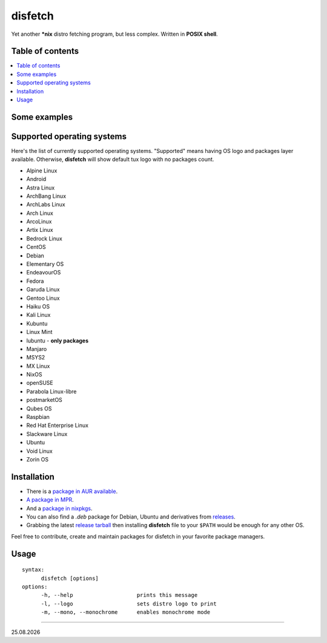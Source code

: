 disfetch |lang| |aur| |nix|
========

Yet another **\*nix** distro fetching program, but less complex. Written
in **POSIX shell**.

Table of contents
-----------------

.. contents:: \

Some examples
-------------

|screenshot 0|

|screenshot 1|

|screenshot 2|

|screenshot 3|

.. raw:: html

    <p float="left">
        <img src="https://i.imgur.com/edUSx5n.jpg" width="40%" />
        <img src="https://i.imgur.com/ssqm7G3.jpg" width="40%" />
    </p>

|screenshot 4|

|screenshot 5|

Supported operating systems
---------------------------

Here's the list of currently supported operating systems. "Supported" means having OS logo and packages layer available. Otherwise, **disfetch** will show default tux logo with no packages count.

- Alpine Linux
- Android
- Astra Linux
- ArchBang Linux
- ArchLabs Linux
- Arch Linux
- ArcoLinux
- Artix Linux
- Bedrock Linux
- CentOS
- Debian
- Elementary OS
- EndeavourOS
- Fedora
- Garuda Linux
- Gentoo Linux
- Haiku OS
- Kali Linux
- Kubuntu
- Linux Mint
- lubuntu - **only packages**
- Manjaro
- MSYS2
- MX Linux
- NixOS
- openSUSE
- Parabola Linux-libre
- postmarketOS
- Qubes OS
- Raspbian
- Red Hat Enterprise Linux
- Slackware Linux
- Ubuntu
- Void Linux
- Zorin OS

Installation
------------

- There is a `package in AUR available <https://aur.archlinux.org/packages/disfetch/>`__.

- `A package in MPR <https://mpr.hunterwittenborn.com/packages/disfetch/>`__.

- And a `package in nixpkgs <https://search.nixos.org/packages?from=0&size=50&sort=relevance&query=disfetch>`__.

- You can also find a `.deb` package for Debian, Ubuntu and derivatives from `releases <https://github.com/q60/disfetch/releases>`__.

- Grabbing the latest `release tarball <https://github.com/q60/disfetch/releases>`__ then installing **disfetch** file to your ``$PATH`` would be enough for any other OS.

Feel free to contribute, create and maintain packages for disfetch in
your favorite package managers.

Usage
-----

::

  syntax:
        disfetch [options]
  options:
        -h, --help                    prints this message
        -l, --logo                    sets distro logo to print
        -m, --mono, --monochrome      enables monochrome mode

----

|date|

.. |screenshot 0| image:: https://i.imgur.com/dO88my5.jpg
.. |screenshot 1| image:: https://i.imgur.com/TTSCQhk.jpg
.. |screenshot 2| image:: https://i.imgur.com/ylr0G1U.jpg
.. |screenshot 3| image:: https://i.imgur.com/HmZu33J.jpg
.. |screenshot 4| image:: https://i.imgur.com/vS4GmTw.jpg
.. |screenshot 5| image:: https://i.imgur.com/bsxtnBf.jpg
.. |lang| image:: https://img.shields.io/badge/-shell-4CAA20?style=for-the-badge&logo=windowsterminal
.. |aur| image:: https://img.shields.io/aur/version/disfetch?logo=archlinux&style=for-the-badge
  :target: https://aur.archlinux.org/packages/disfetch/
.. |nix| image:: https://img.shields.io/badge/Nix-disfetch-4F73BC?style=for-the-badge&logo=nixos
  :target: https://search.nixos.org/packages?channel=21.05&from=0&size=50&sort=relevance&query=disfetch
.. |date| date:: %d.%m.%Y
